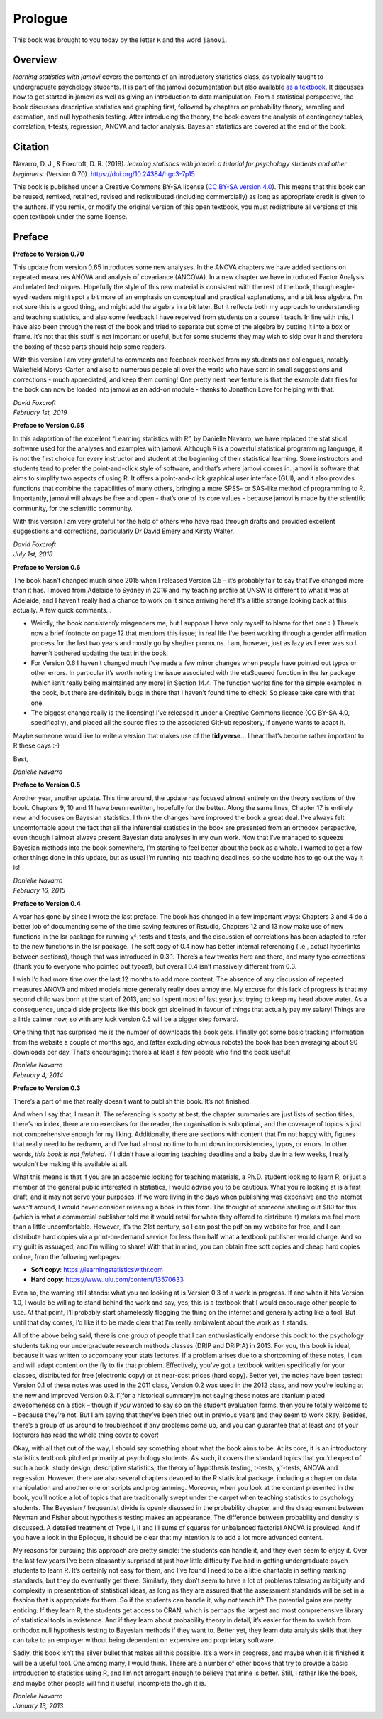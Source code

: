 .. sectionauthor:: `Danielle J. Navarro <https://djnavarro.net/>`_ and `David R. Foxcroft <https://www.davidfoxcroft.com/>`_

========
Prologue
========

This book was brought to you today by the letter ``R`` and the word ``jamovi``.

Overview
--------

*learning statistics with jamovi* covers the contents of an introductory
statistics class, as typically taught to undergraduate psychology students. It
is part of the jamovi documentation but also available `as a textbook
<https://www.learnstatswithjamovi.com/>`__. It discusses how to get started in
jamovi as well as giving an introduction to data manipulation. From a
statistical perspective, the book discusses descriptive statistics and graphing
first, followed by chapters on probability theory, sampling and estimation, and
null hypothesis testing. After introducing the theory, the book covers the
analysis of contingency tables, correlation, t-tests, regression, ANOVA and
factor analysis. Bayesian statistics are covered at the end of the book.

Citation
--------

Navarro, D. J., & Foxcroft, D. R. (2019). *learning statistics with jamovi: a
tutorial for psychology students and other beginners.* (Version 0.70).
`https://doi.org/10.24384/hgc3-7p15 <https://doi.org/10.24384/hgc3-7p15>`__

This book is published under a Creative Commons BY-SA license (`CC BY-SA
version 4.0 <https://creativecommons.org/licenses/by-sa/4.0/>`__). This means
that this book can be reused, remixed, retained, revised and redistributed
(including commercially) as long as appropriate credit is given to the authors.
If you remix, or modify the original version of this open textbook, you must
redistribute all versions of this open textbook under the same license.

Preface
-------

**Preface to Version 0.70**

This update from version 0.65 introduces some new analyses. In the ANOVA
chapters we have added sections on repeated measures ANOVA and analysis
of covariance (ANCOVA). In a new chapter we have introduced Factor
Analysis and related techniques. Hopefully the style of this new
material is consistent with the rest of the book, though eagle-eyed
readers might spot a bit more of an emphasis on conceptual and practical
explanations, and a bit less algebra. I’m not sure this is a good thing,
and might add the algebra in a bit later. But it reflects both my
approach to understanding and teaching statistics, and also some
feedback I have received from students on a course I teach. In line with
this, I have also been through the rest of the book and tried to
separate out some of the algebra by putting it into a box or frame. It’s
not that this stuff is not important or useful, but for some students
they may wish to skip over it and therefore the boxing of these parts
should help some readers.

With this version I am very grateful to comments and feedback received
from my students and colleagues, notably Wakefield Morys-Carter, and
also to numerous people all over the world who have sent in small
suggestions and corrections - much appreciated, and keep them coming!
One pretty neat new feature is that the example data files for the book
can now be loaded into jamovi as an add-on module - thanks to Jonathon
Love for helping with that.

| *David Foxcroft*
| *February 1st, 2019*


**Preface to Version 0.65**

In this adaptation of the excellent “Learning statistics with R”, by
Danielle Navarro, we have replaced the statistical software used for the
analyses and examples with jamovi. Although R is a powerful statistical
programming language, it is not the first choice for every instructor
and student at the beginning of their statistical learning. Some
instructors and students tend to prefer the point-and-click style of
software, and that’s where jamovi comes in. jamovi is software that aims
to simplify two aspects of using R. It offers a point-and-click
graphical user interface (GUI), and it also provides functions that
combine the capabilities of many others, bringing a more SPSS- or
SAS-like method of programming to R. Importantly, jamovi will always be
free and open - that’s one of its core values - because jamovi is made
by the scientific community, for the scientific community.

With this version I am very grateful for the help of others who have
read through drafts and provided excellent suggestions and corrections,
particularly Dr David Emery and Kirsty Walter.

| *David Foxcroft*
| *July 1st, 2018*


**Preface to Version 0.6**

The book hasn’t changed much since 2015 when I released Version 0.5 –
it’s probably fair to say that I’ve changed more than it has. I moved
from Adelaide to Sydney in 2016 and my teaching profile at UNSW is
different to what it was at Adelaide, and I haven’t really had a chance
to work on it since arriving here! It’s a little strange looking back at
this actually. A few quick comments...

-  Weirdly, the book *consistently* misgenders me, but I suppose I have
   only myself to blame for that one :-) There’s now a brief footnote on
   page 12 that mentions this issue; in real life I’ve been working
   through a gender affirmation process for the last two years and
   mostly go by she/her pronouns. I am, however, just as lazy as I ever
   was so I haven’t bothered updating the text in the book.

-  For Version 0.6 I haven’t changed much I’ve made a few minor changes
   when people have pointed out typos or other errors. In particular
   it’s worth noting the issue associated with the etaSquared function
   in the **lsr** package (which isn’t really being maintained any more)
   in Section 14.4. The function works fine for the simple examples in
   the book, but there are definitely bugs in there that I haven’t found
   time to check! So please take care with that one.

-  The biggest change really is the licensing! I’ve released it under a
   Creative Commons licence (CC BY-SA 4.0, specifically), and placed all
   the source files to the associated GitHub repository, if anyone wants
   to adapt it.

Maybe someone would like to write a version that makes use of the
**tidyverse**... I hear that’s become rather important to R these days
:-)

Best,

| *Danielle Navarro*


**Preface to Version 0.5**

Another year, another update. This time around, the update has focused
almost entirely on the theory sections of the book. Chapters 9, 10 and
11 have been rewritten, hopefully for the better. Along the same lines,
Chapter 17 is entirely new, and focuses on Bayesian statistics. I think
the changes have improved the book a great deal. I’ve always felt
uncomfortable about the fact that all the inferential statistics in the
book are presented from an orthodox perspective, even though I almost
always present Bayesian data analyses in my own work. Now that I’ve
managed to squeeze Bayesian methods into the book somewhere, I’m
starting to feel better about the book as a whole. I wanted to get a few
other things done in this update, but as usual I’m running into teaching
deadlines, so the update has to go out the way it is!

| *Danielle Navarro*
| *February 16, 2015*


**Preface to Version 0.4**

A year has gone by since I wrote the last preface. The book has changed
in a few important ways: Chapters 3 and 4 do a better job of documenting
some of the time saving features of Rstudio, Chapters 12 and 13 now make
use of new functions in the lsr package for running χ²-tests and t tests,
and the discussion of correlations has been adapted to refer to the new
functions in the lsr package. The soft copy of 0.4 now has better internal
referencing (i.e., actual hyperlinks between sections), though that was
introduced in 0.3.1. There’s a few tweaks here and there, and many typo
corrections (thank you to everyone who pointed out typos!), but overall
\0.4 isn’t massively different from 0.3.

I wish I’d had more time over the last 12 months to add more content.
The absence of any discussion of repeated measures ANOVA and mixed
models more generally really does annoy me. My excuse for this lack of
progress is that my second child was born at the start of 2013, and so I
spent most of last year just trying to keep my head above water. As a
consequence, unpaid side projects like this book got sidelined in favour
of things that actually pay my salary! Things are a little calmer now,
so with any luck version 0.5 will be a bigger step forward.

One thing that has surprised me is the number of downloads the book
gets. I finally got some basic tracking information from the website a
couple of months ago, and (after excluding obvious robots) the book has
been averaging about 90 downloads per day. That’s encouraging: there’s
at least a few people who find the book useful!

| *Danielle Navarro*
| *February 4, 2014*


**Preface to Version 0.3**

There’s a part of me that really doesn’t want to publish this book. It’s
not finished.

And when I say that, I mean it. The referencing is spotty at best, the
chapter summaries are just lists of section titles, there’s no index,
there are no exercises for the reader, the organisation is suboptimal,
and the coverage of topics is just not comprehensive enough for my
liking. Additionally, there are sections with content that I’m not happy
with, figures that really need to be redrawn, and I’ve had almost no
time to hunt down inconsistencies, typos, or errors. In other words,
*this book is not finished*. If I didn’t have a looming teaching
deadline and a baby due in a few weeks, I really wouldn’t be making this
available at all.

What this means is that if you are an academic looking for teaching
materials, a Ph.D. student looking to learn R, or just a member of the
general public interested in statistics, I would advise you to be
cautious. What you’re looking at is a first draft, and it may not serve
your purposes. If we were living in the days when publishing was
expensive and the internet wasn’t around, I would never consider
releasing a book in this form. The thought of someone shelling out $80
for this (which is what a commercial publisher told me it would retail
for when they offered to distribute it) makes me feel more than a little
uncomfortable. However, it’s the 21st century, so I can post the pdf on
my website for free, and I can distribute hard copies via a
print-on-demand service for less than half what a textbook publisher
would charge. And so my guilt is assuaged, and I’m willing to share!
With that in mind, you can obtain free soft copies and cheap hard copies
online, from the following webpages:

- **Soft copy**: https://learningstatisticswithr.com
- **Hard copy**: https://www.lulu.com/content/13570633

Even so, the warning still stands: what you are looking at is Version
\0.3 of a work in progress. If and when it hits Version 1.0, I would be
willing to stand behind the work and say, yes, this is a textbook that I
would encourage other people to use. At that point, I’ll probably start
shamelessly flogging the thing on the internet and generally acting like
a tool. But until that day comes, I’d like it to be made clear that I’m
really ambivalent about the work as it stands.

All of the above being said, there is one group of people that I can
enthusiastically endorse this book to: the psychology students taking
our undergraduate research methods classes (DRIP and DRIP:A) in 2013.
For you, this book is ideal, because it was written to accompany your
stats lectures. If a problem arises due to a shortcoming of these notes,
I can and will adapt content on the fly to fix that problem.
Effectively, you’ve got a textbook written specifically for your
classes, distributed for free (electronic copy) or at near-cost prices
(hard copy). Better yet, the notes have been tested: Version 0.1 of
these notes was used in the 2011 class, Version 0.2 was used in the 2012
class, and now you’re looking at the new and improved Version 0.3.
I’[for a historical summary]m not saying these notes are titanium plated
awesomeness on a stick – though if *you* wanted to say so on the student
evaluation forms, then you’re totally welcome to – because they’re not.
But I am saying that they’ve been tried out in previous years and they
seem to work okay. Besides, there’s a group of us around to troubleshoot
if any problems come up, and you can guarantee that at least *one* of
your lecturers has read the whole thing cover to cover!

Okay, with all that out of the way, I should say something about what
the book aims to be. At its core, it is an introductory statistics
textbook pitched primarily at psychology students. As such, it covers
the standard topics that you’d expect of such a book: study design,
descriptive statistics, the theory of hypothesis testing,
t-tests, χ²-tests, ANOVA and regression. However, there are also several
chapters devoted to the R statistical package, including a chapter on
data manipulation and another one on scripts and programming. Moreover,
when you look at the content presented in the book, you’ll notice a lot
of topics that are traditionally swept under the carpet when teaching
statistics to psychology students. The Bayesian / frequentist divide is
openly disussed in the probability chapter, and the disagreement between
Neyman and Fisher about hypothesis testing makes an appearance. The
difference between probability and density is discussed. A detailed
treatment of Type I, II and III sums of squares for unbalanced factorial
ANOVA is provided. And if you have a look in the Epilogue, it should be
clear that my intention is to add a lot more advanced content.

My reasons for pursuing this approach are pretty simple: the students
can handle it, and they even seem to enjoy it. Over the last few years
I’ve been pleasantly surprised at just how little difficulty I’ve had in
getting undergraduate psych students to learn R. It’s certainly not easy
for them, and I’ve found I need to be a little charitable in setting
marking standards, but they do eventually get there. Similarly, they
don’t seem to have a lot of problems tolerating ambiguity and complexity
in presentation of statistical ideas, as long as they are assured that
the assessment standards will be set in a fashion that is appropriate
for them. So if the students can handle it, why *not* teach it? The
potential gains are pretty enticing. If they learn R, the students get
access to CRAN, which is perhaps the largest and most comprehensive
library of statistical tools in existence. And if they learn about
probability theory in detail, it’s easier for them to switch from
orthodox null hypothesis testing to Bayesian methods if they want to.
Better yet, they learn data analysis skills that they can take to an
employer without being dependent on expensive and proprietary software.

Sadly, this book isn’t the silver bullet that makes all this possible.
It’s a work in progress, and maybe when it is finished it will be a
useful tool. One among many, I would think. There are a number of other
books that try to provide a basic introduction to statistics using R,
and I’m not arrogant enough to believe that mine is better. Still, I
rather like the book, and maybe other people will find it useful,
incomplete though it is.

| *Danielle Navarro*
| *January 13, 2013*
